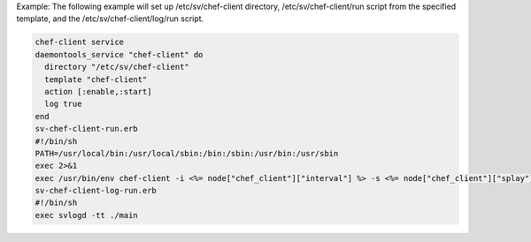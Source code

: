 .. This is an included how-to. 

Example: The following example will set up /etc/sv/chef-client directory, /etc/sv/chef-client/run script from the specified template, and the /etc/sv/chef-client/log/run script.

.. code-block:: ruby

   chef-client service
   daemontools_service "chef-client" do
     directory "/etc/sv/chef-client"
     template "chef-client"
     action [:enable,:start]
     log true
   end
   sv-chef-client-run.erb
   #!/bin/sh
   PATH=/usr/local/bin:/usr/local/sbin:/bin:/sbin:/usr/bin:/usr/sbin
   exec 2>&1
   exec /usr/bin/env chef-client -i <%= node["chef_client"]["interval"] %> -s <%= node["chef_client"]["splay"] %>
   sv-chef-client-log-run.erb
   #!/bin/sh
   exec svlogd -tt ./main
